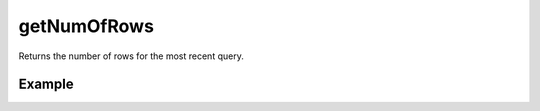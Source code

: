 getNumOfRows
============

Returns the number of rows for the most recent query.


Example
.......

.. code-block:: php
   :linenos:
   :emphasize-lines: 34

   <?php

   require_once 'dalmp.php';

   $user = getenv('MYSQL_USER') ?: 'root';
   $password = getenv('MYSQL_PASS') ?: '';

   $DSN = "utf8://$user:$password".'@127.0.0.1/test';

   $db = new DALMP\Database($DSN);

   $rs = $db->FetchMode('ASSOC')->PGetRow('SELECT * FROM Country WHERE Region = ? LIMIT 1', 'Caribbean');

   // output of print_r($rs);
   Array
   (
       [Code] => ABW
       [Name] => Aruba
       [Continent] => North America
       [Region] => Caribbean
       [SurfaceArea] => 193
       [IndepYear] =>
       [Population] => 103000
       [LifeExpectancy] => 78.400001525879
       [GNP] => 828
       [GNPOld] => 793
       [LocalName] => Aruba
       [GovernmentForm] => Nonmetropolitan Territory of The Netherlands
       [HeadOfState] => Beatrix
       [Capital] => 129
       [Code2] => AW
   )

   echo $db->getNumOfRows(); // return 1